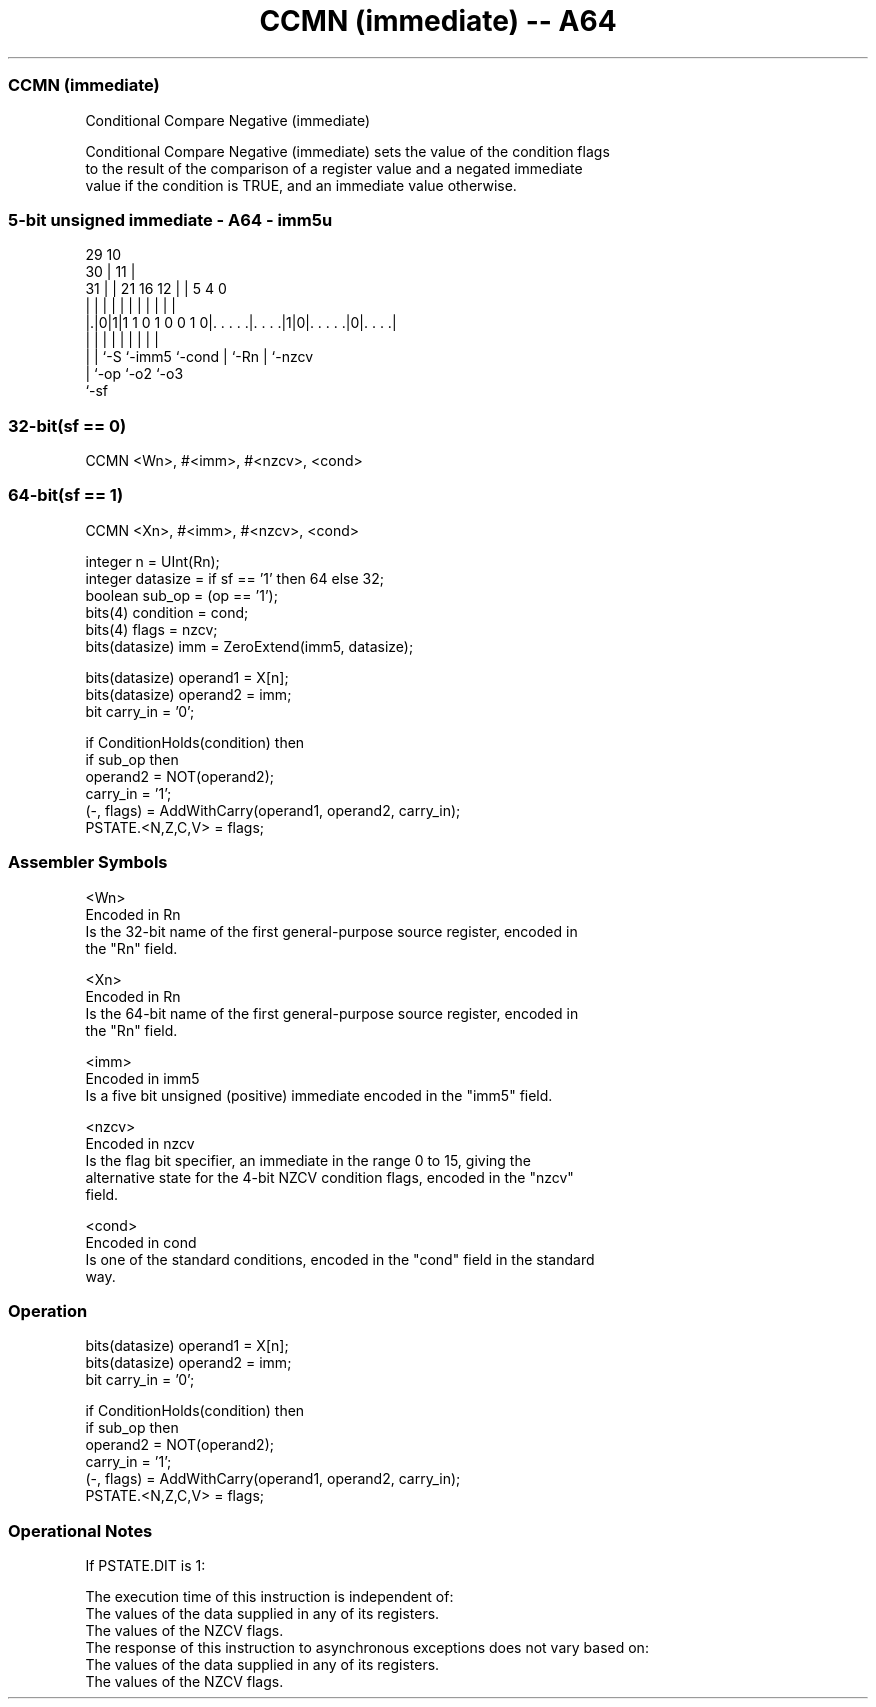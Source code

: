 .nh
.TH "CCMN (immediate) -- A64" "7" " "  "instruction" "general"
.SS CCMN (immediate)
 Conditional Compare Negative (immediate)

 Conditional Compare Negative (immediate) sets the value of the condition flags
 to the result of the comparison of a register value and a negated immediate
 value if the condition is TRUE, and an immediate value otherwise.



.SS 5-bit unsigned immediate - A64 - imm5u
 
                                                                   
       29                                    10                    
     30 |                                  11 |                    
   31 | |              21        16      12 | |         5 4       0
    | | |               |         |       | | |         | |       |
  |.|0|1|1 1 0 1 0 0 1 0|. . . . .|. . . .|1|0|. . . . .|0|. . . .|
  | | |                 |         |         | |         | |
  | | `-S               `-imm5    `-cond    | `-Rn      | `-nzcv
  | `-op                                    `-o2        `-o3
  `-sf
  
  
 
.SS 32-bit(sf == 0)
 
 CCMN  <Wn>, #<imm>, #<nzcv>, <cond>
.SS 64-bit(sf == 1)
 
 CCMN  <Xn>, #<imm>, #<nzcv>, <cond>
 
 integer n = UInt(Rn);
 integer datasize = if sf == '1' then 64 else 32;
 boolean sub_op = (op == '1');
 bits(4) condition = cond;
 bits(4) flags = nzcv;
 bits(datasize) imm = ZeroExtend(imm5, datasize);
 
 bits(datasize) operand1 = X[n];
 bits(datasize) operand2 = imm;
 bit carry_in = '0';
 
 if ConditionHolds(condition) then
     if sub_op then
         operand2 = NOT(operand2);
         carry_in = '1';
     (-, flags) = AddWithCarry(operand1, operand2, carry_in);
 PSTATE.<N,Z,C,V> = flags;
 

.SS Assembler Symbols

 <Wn>
  Encoded in Rn
  Is the 32-bit name of the first general-purpose source register, encoded in
  the "Rn" field.

 <Xn>
  Encoded in Rn
  Is the 64-bit name of the first general-purpose source register, encoded in
  the "Rn" field.

 <imm>
  Encoded in imm5
  Is a five bit unsigned (positive) immediate encoded in the "imm5" field.

 <nzcv>
  Encoded in nzcv
  Is the flag bit specifier, an immediate in the range 0 to 15, giving the
  alternative state for the 4-bit NZCV condition flags, encoded in the "nzcv"
  field.

 <cond>
  Encoded in cond
  Is one of the standard conditions, encoded in the "cond" field in the standard
  way.



.SS Operation

 bits(datasize) operand1 = X[n];
 bits(datasize) operand2 = imm;
 bit carry_in = '0';
 
 if ConditionHolds(condition) then
     if sub_op then
         operand2 = NOT(operand2);
         carry_in = '1';
     (-, flags) = AddWithCarry(operand1, operand2, carry_in);
 PSTATE.<N,Z,C,V> = flags;


.SS Operational Notes

 
 If PSTATE.DIT is 1: 
 
 The execution time of this instruction is independent of: 
 The values of the data supplied in any of its registers.
 The values of the NZCV flags.
 The response of this instruction to asynchronous exceptions does not vary based on: 
 The values of the data supplied in any of its registers.
 The values of the NZCV flags.
